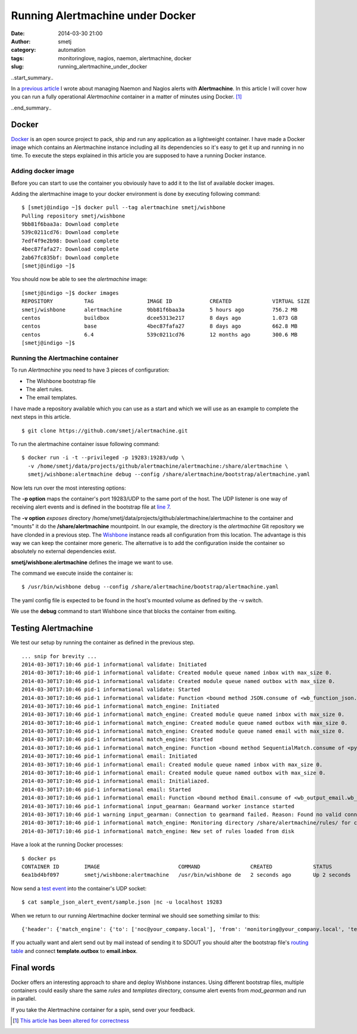 Running Alertmachine under Docker
#################################
:date: 2014-03-30 21:00
:author: smetj
:category: automation
:tags: monitoringlove, nagios, naemon, alertmachine, docker
:slug: running_alertmachine_under_docker

..start_summary..

In a `previous article`_ I wrote about managing Naemon and Nagios alerts with
**Alertmachine**.  In this article I will cover how you can run a fully
operational *Alertmachine* container in a matter of minutes using Docker. [1]_

..end_summary..

Docker
------

`Docker`_ is an open source project to pack, ship and run any application as a
lightweight container.  I have made a Docker image which contains an
Alertmachine instance including all its dependencies so it's easy to get it up
and running in no time.  To execute the steps explained in this article you
are supposed to have a running Docker instance.

Adding docker image
~~~~~~~~~~~~~~~~~~~

Before you can start to use the container you obviously have to add it to the
list of available docker images.

Adding the alertmachine image to your docker environment is done by executing
following command:

::

    $ [smetj@indigo ~]$ docker pull --tag alertmachine smetj/wishbone
    Pulling repository smetj/wishbone
    9bb81f6baa3a: Download complete
    539c0211cd76: Download complete
    7edf4f9e2b98: Download complete
    4bec87fafa27: Download complete
    2ab67fc835bf: Download complete
    [smetj@indigo ~]$


You should now be able to see the *alertmachine* image:

::

    [smetj@indigo ~]$ docker images
    REPOSITORY          TAG                 IMAGE ID            CREATED             VIRTUAL SIZE
    smetj/wishbone      alertmachine        9bb81f6baa3a        5 hours ago         756.2 MB
    centos              buildbox            dcee5313e217        8 days ago          1.073 GB
    centos              base                4bec87fafa27        8 days ago          662.8 MB
    centos              6.4                 539c0211cd76        12 months ago       300.6 MB
    [smetj@indigo ~]$


Running the Alertmachine container
~~~~~~~~~~~~~~~~~~~~~~~~~~~~~~~~~~

To run *Alertmachine* you need to have 3 pieces of configuration:

- The Wishbone bootstrap file
- The alert rules.
- The email templates.

I have made a repository available which you can use as a start and which we
will use as an example to complete the next steps in this article.

::

    $ git clone https://github.com/smetj/alertmachine.git


To run the alertmachine container issue following command:

::

    $ docker run -i -t --privileged -p 19283:19283/udp \
      -v /home/smetj/data/projects/github/alertmachine/alertmachine:/share/alertmachine \
      smetj/wishbone:alertmachine debug --config /share/alertmachine/bootstrap/alertmachine.yaml


Now lets run over the most interesting options:

The **-p option** maps the container's port 19283/UDP to the
same port of the host.  The UDP listener is one way of receiving alert events
and is defined in the bootstrap file at `line 7`_.

The **-v option** *exposes* directory
/home/smetj/data/projects/github/alertmachine/alertmachine to the container
and "mounts" it do the **/share/alertmachine** mountpoint.  In our example,
the directory is the *alertmachine* Git repository we have clonded in a
previous step.  The `Wishbone`_ instance reads all configuration from this
location.  The advantage is this way we can keep the container more generic.
The alternative is to add the configuration inside the container so absolutely
no external dependencies exist.

**smetj/wishbone:alertmachine** defines the image we want to use.

The command we execute inside the container is:

::

    $ /usr/bin/wishbone debug --config /share/alertmachine/bootstrap/alertmachine.yaml


The yaml config file is expected to be found in the host's mounted volume as
defined by the -v switch.

We use the **debug** command to start Wishbone since that blocks the container
from exiting.

Testing Alertmachine
--------------------

We test our setup by running the container as defined in the previous step.

::

    ... snip for brevity ...
    2014-03-30T17:10:46 pid-1 informational validate: Initiated
    2014-03-30T17:10:46 pid-1 informational validate: Created module queue named inbox with max_size 0.
    2014-03-30T17:10:46 pid-1 informational validate: Created module queue named outbox with max_size 0.
    2014-03-30T17:10:46 pid-1 informational validate: Started
    2014-03-30T17:10:46 pid-1 informational validate: Function <bound method JSON.consume of <wb_function_json.wb_function_json.JSON instance at 0x1d7df38>> started to consume queue <wishbone.tools.wishbonequeue.WishboneQueue instance at 0x1d853b0>.
    2014-03-30T17:10:46 pid-1 informational match_engine: Initiated
    2014-03-30T17:10:46 pid-1 informational match_engine: Created module queue named inbox with max_size 0.
    2014-03-30T17:10:46 pid-1 informational match_engine: Created module queue named outbox with max_size 0.
    2014-03-30T17:10:46 pid-1 informational match_engine: Created module queue named email with max_size 0.
    2014-03-30T17:10:46 pid-1 informational match_engine: Started
    2014-03-30T17:10:46 pid-1 informational match_engine: Function <bound method SequentialMatch.consume of <pyseps.sequentialmatch.SequentialMatch instance at 0x1d9f4d0>> started to consume queue <wishbone.tools.wishbonequeue.WishboneQueue instance at 0x1d9f7e8>.
    2014-03-30T17:10:46 pid-1 informational email: Initiated
    2014-03-30T17:10:46 pid-1 informational email: Created module queue named inbox with max_size 0.
    2014-03-30T17:10:46 pid-1 informational email: Created module queue named outbox with max_size 0.
    2014-03-30T17:10:46 pid-1 informational email: Initialiazed.
    2014-03-30T17:10:46 pid-1 informational email: Started
    2014-03-30T17:10:46 pid-1 informational email: Function <bound method Email.consume of <wb_output_email.wb_email.Email instance at 0x1dff488>> started to consume queue <wishbone.tools.wishbonequeue.WishboneQueue instance at 0x1e0a710>.
    2014-03-30T17:10:46 pid-1 informational input_gearman: Gearmand worker instance started
    2014-03-30T17:10:46 pid-1 warning input_gearman: Connection to gearmand failed. Reason: Found no valid connections in list: [<GearmanConnection localhost:4730 connected=False>]. Retry in 1 second.
    2014-03-30T17:10:46 pid-1 informational match_engine: Monitoring directory /share/alertmachine/rules/ for changes
    2014-03-30T17:10:46 pid-1 informational match_engine: New set of rules loaded from disk


Have a look at the running Docker processes:

::

    $ docker ps
    CONTAINER ID        IMAGE                         COMMAND                CREATED             STATUS              PORTS                         NAMES
    6ea1bd4bf097        smetj/wishbone:alertmachine   /usr/bin/wishbone de   2 seconds ago       Up 2 seconds        0.0.0.0:19283->19283/udp      distracted_wozniak


Now send a `test event`_ into the container's UDP socket:

::

    $ cat sample_json_alert_event/sample.json |nc -u localhost 19283


When we return to our running Alertmachine docker terminal we should see something similar to this:

::

    {'header': {'match_engine': {'to': ['noc@your_company.local'], 'from': 'monitoring@your_company.local', 'template': 'host_email_alert', 'rule': '000-host-alert', 'subject': u'Alert - Host  some_host_001.local is  DOWN.'}}, 'data': u'Host notification.\n\nHostname                        : some_host_001.local\nIP                              : 127.0.0.1\nNotification Type               : DOWN\nTime                            : Fri Mar 21 15:30:28 CET 2014\nHost State                      : DOWN\n\nAdditional Info :\n\n        PING ok - Packet loss = 0%, RTA = 0.80 ms.'}


If you actually want and alert send out by mail instead of sending it to SDOUT you should alter the bootstrap file's `routing table`_ and connect **template.outbox** to **email.inbox**.

Final words
-----------

Docker offers an interesting approach to share and deploy Wishbone instances.
Using different bootstrap files, multiple containers could easily share the
same *rules* and *templates* directory, consume alert events from
*mod_gearman* and run in parallel.

If you take the Alertmachine container for a spin, send over your feedback.

.. [1] `This article has been altered for correctness`_
.. _previous article: http://smetj.net/an-aleternative-way-of-handling-nagios-and-naemon-alerts.html
.. _docker: https://www.docker.io/
.. _Docker repository: https://index.docker.io/u/smetj/wishbone/
.. _line 7: https://github.com/smetj/alertmachine/blob/master/alertmachine/bootstrap/alertmachine.yaml#L7
.. _Wishbone: https://wishbone.readthedocs.org/en/latest/
.. _bootstrap file: https://github.com/smetj/alertmachine/blob/master/alertmachine/bootstrap/alertmachine.yaml#L28
.. _test event: https://github.com/smetj/alertmachine/blob/master/alertmachine/sample_json_alert_event/sample.json
.. _routing table: https://github.com/smetj/alertmachine/blob/master/alertmachine/bootstrap/alertmachine.yaml#L55
.. _This article has been altered for correctness: https://github.com/smetj/smetj.net/commits/master/content/running_alertmachine_under_docker.rst
